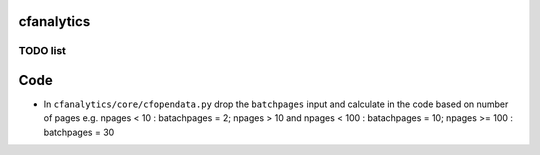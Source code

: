 cfanalytics 
-----------

TODO list
=========

Code
----
- In ``cfanalytics/core/cfopendata.py`` drop the ``batchpages`` input and calculate in the code based on number of pages e.g. npages < 10 : batachpages = 2; npages > 10 and npages < 100 : batachpages = 10; npages >= 100 : batchpages = 30
